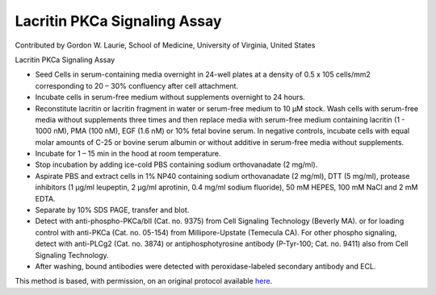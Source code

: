 Lacritin PKCa Signaling Assay
========================================================================================================

.. sectionauthor:: glaurie <>

Contributed by Gordon W. Laurie, School of Medicine, University of Virginia, United States

Lacritin PKCa Signaling Assay








- Seed Cells in serum-containing media overnight in 24-well plates at a density of 0.5 x 105 cells/mm2 corresponding to 20 – 30% confluency after cell attachment.


- Incubate cells in serum-free medium without supplements overnight to 24 hours.  


- Reconstitute lacritin or lacritin fragment in water or serum-free medium to 10 µM stock. Wash cells with serum-free media without supplements three times and then replace media with serum-free medium containing lacritin (1 - 1000 nM), PMA (100 nM), EGF (1.6 nM) or 10% fetal bovine serum.  In negative controls, incubate cells with equal molar amounts of C-25 or bovine serum albumin or without additive in serum-free media without supplements.


- Incubate for 1 – 15 min in the hood at room temperature.


- Stop incubation by adding ice-cold PBS containing sodium orthovanadate (2 mg/ml).  


- Aspirate PBS and extract cells in 1% NP40 containing sodium orthovanadate (2 mg/ml), DTT (5 mg/ml), protease inhibitors (1 µg/ml leupeptin, 2 µg/ml aprotinin, 0.4 mg/ml sodium fluoride), 50 mM HEPES, 100 mM NaCl and 2 mM EDTA.


- Separate by 10% SDS PAGE, transfer and blot.


- Detect with anti-phospho-PKCa/bII (Cat. no. 9375) from Cell Signaling Technology (Beverly MA). or for loading control with anti-PKCa (Cat. no. 05-154)  from Millipore-Upstate (Temecula CA).  For other phospho signaling, detect with anti-PLCg2 (Cat. no. 3874) or antiphosphotyrosine antibody (P-Tyr-100; Cat. no. 9411) also from Cell Signaling Technology.


- After washing, bound antibodies were detected with peroxidase-labeled secondary antibody and ECL.







This method is based, with permission, on an original protocol available `here <http://people.virginia.edu/~gwl6s/home.html/Methods/PKC.html>`_.
